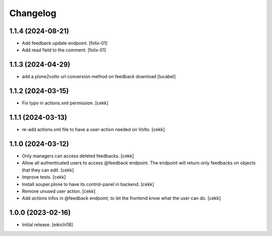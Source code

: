 Changelog
=========


1.1.4 (2024-08-21)
------------------

- Add feedback update endpoint.
  [folix-01]

- Add read field to the comment.
  [folix-01]


1.1.3 (2024-04-29)
------------------

- add a plone2volto url conversion method on feedback download
  [lucabel]


1.1.2 (2024-03-15)
------------------

- Fix typo in actions.xml permission.
  [cekk]


1.1.1 (2024-03-13)
------------------

- re-add actions.xml file to have a user-action needed on Volto.
  [cekk]


1.1.0 (2024-03-12)
------------------

- Only managers can access deleted feedbacks.
  [cekk]
- Allow all authenticated users to access @feedback endpoint.
  The endpoint will return only feedbacks on objects that they can edit.
  [cekk]
- Improve tests.
  [cekk]
- Install souper.plone to have its control-panel in backend.
  [cekk]
- Remove unused user action.
  [cekk]
- Add `actions` infos in @feedback endpoint, to let the frontend know what the user can do.
  [cekk]

1.0.0 (2023-02-16)
------------------

- Initial release.
  [eikichi18]
